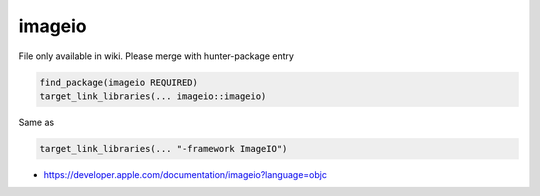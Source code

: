 .. spelling::

    imageio

.. _pkg.imageio:

imageio
=======

File only available in wiki.
Please merge with hunter-package entry

.. code-block:: cmake

    find_package(imageio REQUIRED)
    target_link_libraries(... imageio::imageio)

Same as

.. code-block:: cmake

    target_link_libraries(... "-framework ImageIO")

-  https://developer.apple.com/documentation/imageio?language=objc

